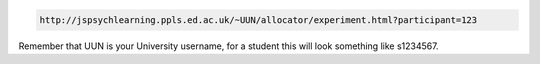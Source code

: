 .. code::

    http://jspsychlearning.ppls.ed.ac.uk/~UUN/allocator/experiment.html?participant=123

Remember that UUN is your University username, for a student this will look
something like s1234567.
